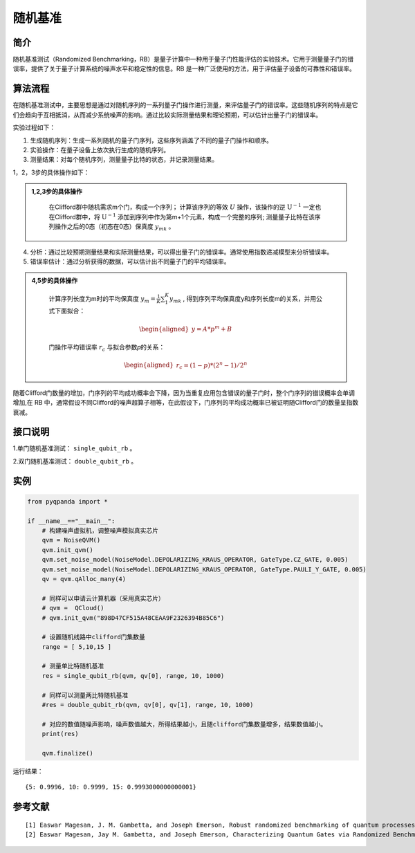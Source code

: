 
随机基准
==========================

简介
--------------

随机基准测试（Randomized Benchmarking，RB）是量子计算中一种用于量子门性能评估的实验技术。它用于测量量子门的错误率，提供了关于量子计算系统的噪声水平和稳定性的信息。RB 是一种广泛使用的方法，用于评估量子设备的可靠性和错误率。


算法流程
--------------

在随机基准测试中，主要思想是通过对随机序列的一系列量子门操作进行测量，来评估量子门的错误率。这些随机序列的特点是它们会趋向于互相抵消，从而减少系统噪声的影响。通过比较实际测量结果和理论预期，可以估计出量子门的错误率。

实验过程如下：

1. 生成随机序列：生成一系列随机的量子门序列，这些序列涵盖了不同的量子门操作和顺序。

2. 实验操作：在量子设备上依次执行生成的随机序列。

3. 测量结果：对每个随机序列，测量量子比特的状态，并记录测量结果。

1，2，3步的具体操作如下：

.. admonition:: 1,2,3步的具体操作
   :class: tip

    在Clifford群中随机需求m个门，构成一个序列；
    计算该序列的等效 :math:`U` 操作，该操作的逆 :math:`\mathrm{U}^{-1}` 一定也在Clifford群中，将 :math:`\mathrm{U}^{-1}` 添加到序列中作为第m+1个元素，构成一个完整的序列;
    测量量子比特在该序列操作之后的0态（初态在0态）保真度 :math:`y_{mk}` 。

4. 分析：通过比较预期测量结果和实际测量结果，可以得出量子门的错误率。通常使用指数递减模型来分析错误率。

5. 错误率估计：通过分析获得的数据，可以估计出不同量子门的平均错误率。



.. admonition:: 4,5步的具体操作
   :class: tip


    计算序列长度为m时的平均保真度 :math:`y_m=\frac{1}{K} \sum_1^K y_{m k}` , 得到序列平均保真度y和序列长度m的关系，并用公式下面拟合：

    .. math::

        \begin{aligned}
        y=A * p^m+B
        \end{aligned}

    门操作平均错误率 :math:`r_c` 与拟合参数𝑝的关系：

    .. math::

        \begin{aligned}
        r_c=(1-p) *\left(2^n-1\right) / 2^n
        \end{aligned}




随着Clifford门数量的增加，门序列的平均成功概率会下降，因为当重复应用包含错误的量子门时，整个门序列的错误概率会单调增加,在 RB 中，通常假设不同Clifford的噪声超算子相等，在此假设下，门序列的平均成功概率已被证明随Clifford门的数量呈指数衰减。

接口说明
--------------

1.单门随机基准测试： ``single_qubit_rb`` 。

.. function:: single_qubit_rb(qvm: QuantumMachine, qubit: Qubit, clifford_range: List[int], num_circuits: int, shots: int, chip_id: int = 2, interleaved_gates: List[QGate] = []) -> Dict[int, float]

    该函数用于在量子芯片上进行单比特随机基准测试。通过对指定的单比特量子线路进行随机化的 Clifford 门序列操作，以评估量子设备的性能。

    :param qvm: 量子机器对象，可以是芯片实际或模拟量子机器。
    :type qvm: QuantumMachine
    :param qubit: 待测试的单比特量子比特。
    :type qubit: Qubit
    :param clifford_range: Clifford 门序列的范围列表，用于构建随机序列。
    :type clifford_range: List[int]
    :param num_circuits: 随机序列的数量，用于统计结果。
    :type num_circuits: int
    :param shots: 每个序列的测量次数，用于获取统计概率。
    :type shots: int
    :param chip_id: 芯片标识，默认为 2（本源悟源5号）。
    :type chip_id: int, optional
    :param interleaved_gates: 用于插入随机序列的门操作列表，默认为空列表。
    :type interleaved_gates: List[QGate], optional
    :return: 包含测试结果数据的字典，键为 Clifford 门序列长度，值为对应的指数衰减指数。
    :rtype: Dict[int, float]
    :raises run_fail: 单比特随机基准测试运行失败。

    示例用法::

        # 在量子芯片上对单比特进行随机基准测试
        result_dict = single_qubit_rb(my_qvm, qubit=qubit_0, clifford_range=[1, 10, 20], num_circuits=100, shots=1024)

        # 在量子芯片上对单比特进行随机基准测试，插入额外的门操作
        result_dict = single_qubit_rb(my_qvm, qubit=qubit_1, clifford_range=[1, 5, 10], num_circuits=50, shots=512, interleaved_gates=[H(qubit_1)])

2.双门随机基准测试： ``double_qubit_rb`` 。

.. function:: double_qubit_rb(qvm: QuantumMachine, qubit0: Qubit, qubit1: Qubit, clifford_range: List[int], num_circuits: int, shots: int, chip_id: int = 2, interleaved_gates: List[QGate] = []) -> Dict[int, float]

    该函数用于在给定的双量子比特上进行随机基准测试，测试芯片或量子模拟器的噪声水平。
    
    :param qvm: 量子机器。
    :type qvm: QuantumMachine
    :param qubit0: 第一个双量子比特。
    :type qubit0: Qubit
    :param qubit1: 第二个双量子比特。
    :type qubit1: Qubit
    :param clifford_range: Clifford序列的长度范围列表。
    :type clifford_range: List[int]
    :param num_circuits: 测试电路数量。
    :type num_circuits: int
    :param shots: 测量的次数。
    :type shots: int
    :param chip_id: 芯片标识，默认为2（本源悟源5号）。
    :type chip_id: int, optional
    :param interleaved_gates: 交错门列表，默认为空列表。
    :type interleaved_gates: List[QGate], optional
    :return: 包含测试结果的字典，键为Clifford序列的长度，值为对应的测试结果（成功概率）。
    :rtype: Dict[int, float]
    :raises run_fail: 双量子比特随机基准测试失败。

    示例用法（不插入门操作）::

        # 在量子芯片上对双量子比特进行随机基准测试
        result_dict = double_qubit_rb(my_qvm, qubit0, qubit1, clifford_range=[1, 10, 20], num_circuits=100, shots=1024)

        # 在量子芯片上对双量子比特进行随机基准测试，并插入额外的CZ门操作
        result_dict = double_qubit_rb(my_qvm, qubit0, qubit1, clifford_range=[1, 10, 20], num_circuits=100, shots=1024, interleaved_gates=[CZ(qubit0, qubit1)])

实例
--------------

.. code-block:: python

    from pyqpanda import *

    if __name__=="__main__":  
        # 构建噪声虚拟机，调整噪声模拟真实芯片
        qvm = NoiseQVM()
        qvm.init_qvm()
        qvm.set_noise_model(NoiseModel.DEPOLARIZING_KRAUS_OPERATOR, GateType.CZ_GATE, 0.005)
        qvm.set_noise_model(NoiseModel.DEPOLARIZING_KRAUS_OPERATOR, GateType.PAULI_Y_GATE, 0.005)
        qv = qvm.qAlloc_many(4)

        # 同样可以申请云计算机器（采用真实芯片）
        # qvm =  QCloud()
        # qvm.init_qvm("898D47CF515A48CEAA9F2326394B85C6")

        # 设置随机线路中clifford门集数量
        range = [ 5,10,15 ]

        # 测量单比特随机基准
        res = single_qubit_rb(qvm, qv[0], range, 10, 1000)

        # 同样可以测量两比特随机基准
        #res = double_qubit_rb(qvm, qv[0], qv[1], range, 10, 1000)
       
        # 对应的数值随噪声影响，噪声数值越大，所得结果越小，且随clifford门集数量增多，结果数值越小。
        print(res)

        qvm.finalize()

运行结果：

::
    
    {5: 0.9996, 10: 0.9999, 15: 0.9993000000000001}


参考文献
----

::

    [1] Easwar Magesan, J. M. Gambetta, and Joseph Emerson, Robust randomized benchmarking of quantum processes, https://arxiv.org/abs/1009.3639.
    [2] Easwar Magesan, Jay M. Gambetta, and Joseph Emerson, Characterizing Quantum Gates via Randomized Benchmarking, https://arxiv.org/abs/1109.6887.